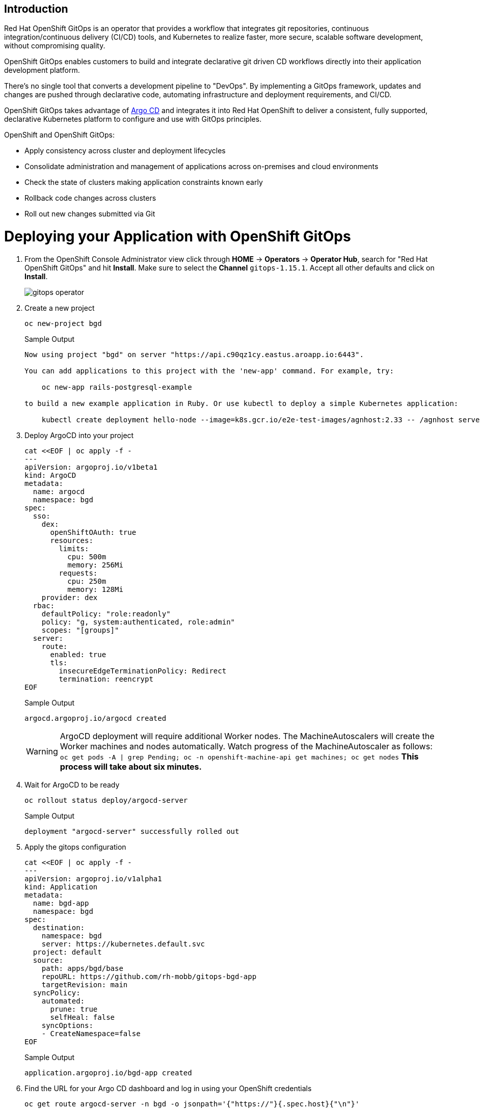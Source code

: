 == Introduction

Red Hat OpenShift GitOps is an operator that provides a workflow that integrates git repositories, continuous integration/continuous delivery (CI/CD) tools, and Kubernetes to realize faster, more secure, scalable software development, without compromising quality.

OpenShift GitOps enables customers to build and integrate declarative git driven CD workflows directly into their application development platform.

There's no single tool that converts a development pipeline to "DevOps". By implementing a GitOps framework, updates and changes are pushed through declarative code, automating infrastructure and deployment requirements, and CI/CD.

OpenShift GitOps takes advantage of https://argoproj.github.io/cd[Argo CD,window=_blank] and integrates it into Red Hat OpenShift to deliver a consistent, fully supported, declarative Kubernetes platform to configure and use with GitOps principles.

OpenShift and OpenShift GitOps:

* Apply consistency across cluster and deployment lifecycles
* Consolidate administration and management of applications across on-premises and cloud environments
* Check the state of clusters making application constraints known early
* Rollback code changes across clusters
* Roll out new changes submitted via Git

= Deploying your Application with OpenShift GitOps

. From the OpenShift Console Administrator view click through *HOME* \-> *Operators* \-> *Operator Hub*, search for "Red Hat OpenShift GitOps" and hit *Install*. Make sure to select the *Channel* `gitops-1.15.1`. Accept all other defaults and click on *Install*.
+
image::gitops_operator.png[]

. Create a new project
+
[source,sh,role=execute]
----
oc new-project bgd
----
+
.Sample Output
[source,text,options=nowrap]
----
Now using project "bgd" on server "https://api.c90qz1cy.eastus.aroapp.io:6443".

You can add applications to this project with the 'new-app' command. For example, try:

    oc new-app rails-postgresql-example

to build a new example application in Ruby. Or use kubectl to deploy a simple Kubernetes application:

    kubectl create deployment hello-node --image=k8s.gcr.io/e2e-test-images/agnhost:2.33 -- /agnhost serve-hostname
----

. Deploy ArgoCD into your project
+
[source,sh,role=execute]
----
cat <<EOF | oc apply -f -
---
apiVersion: argoproj.io/v1beta1
kind: ArgoCD
metadata:
  name: argocd
  namespace: bgd
spec:
  sso:
    dex:
      openShiftOAuth: true
      resources:
        limits:
          cpu: 500m
          memory: 256Mi
        requests:
          cpu: 250m
          memory: 128Mi
    provider: dex
  rbac:
    defaultPolicy: "role:readonly"
    policy: "g, system:authenticated, role:admin"
    scopes: "[groups]"
  server:
    route:
      enabled: true
      tls:
        insecureEdgeTerminationPolicy: Redirect
        termination: reencrypt
EOF
----
+
.Sample Output
[source,text,options=nowrap]
----
argocd.argoproj.io/argocd created
----
+
WARNING: ArgoCD deployment will require additional Worker nodes.
The MachineAutoscalers will create the Worker machines and nodes automatically.
Watch progress of the MachineAutoscaler as follows: `oc get pods -A | grep Pending; oc -n openshift-machine-api get machines; oc get nodes`
*This process will take about six minutes.*
+
. Wait for ArgoCD to be ready
+
[source,sh,role=execute]
----
oc rollout status deploy/argocd-server
----
+
.Sample Output
[source,text,options=nowrap]
----
deployment "argocd-server" successfully rolled out
----

. Apply the gitops configuration
+
[source,sh,role=execute]
----
cat <<EOF | oc apply -f -
---
apiVersion: argoproj.io/v1alpha1
kind: Application
metadata:
  name: bgd-app
  namespace: bgd
spec:
  destination:
    namespace: bgd
    server: https://kubernetes.default.svc
  project: default
  source:
    path: apps/bgd/base
    repoURL: https://github.com/rh-mobb/gitops-bgd-app
    targetRevision: main
  syncPolicy:
    automated:
      prune: true
      selfHeal: false
    syncOptions:
    - CreateNamespace=false
EOF
----
+
.Sample Output
[source,text,options=nowrap]
----
application.argoproj.io/bgd-app created
----

. Find the URL for your Argo CD dashboard and log in using your OpenShift credentials
+
[source,sh,role=execute]
----
oc get route argocd-server -n bgd -o jsonpath='{"https://"}{.spec.host}{"\n"}'
----
+
.Sample Output
[source,text,options=nowrap]
----
https://argocd-server-bgd.apps.c90qz1cy.eastus.aroapp.io
----
+
image::argo_app1.png[]

. Click on the Application *bgd-app* to show its topology
+
image::argo_sync.png[]

. Verify that OpenShift sees the Deployment as rolled out
+
[source,sh,role=execute]
----
oc rollout status deploy/bgd -n bgd
----
+
.Sample Output
[source,text,options=nowrap]
----
deployment "bgd" successfully rolled out
----

. Get the route and browse to it in your browser
+
[source,sh,role=execute]
----
oc get route bgd -n bgd -o jsonpath='{"https://"}{.spec.host}{"\n"}'
----
+
.Sample Output
[source,text,options=nowrap]
----
https://bgd-bgd.apps.c90qz1cy.eastus.aroapp.io
----

. You should see a green box in the website like so
+
image::bgd_green.png[]

. Patch the OpenShift resource to force it to be out of sync with git
+
[source,sh,role=execute]
----
oc patch deploy/bgd --type='json' \
   -p='[{"op": "replace", "path":
   "/spec/template/spec/containers/0/env/0/value", "value":"blue"}]'
----
+
.Sample Output
[source,text,options=nowrap]
----
deployment.apps/bgd patched
----

. Refresh your browser and you should see a blue box in the website like so
+
image::app_blue.png[]

. Meanwhile check ArgoCD it should show the application as out of sync.
Click the *Sync* button and then click on *Synchronize* to have it revert the change you made in OpenShift
+
image::sync_bgd.png[]

. Check again, you should see a green box in the website like so
+
image::bgd_green.png[]

. Patch the ArgoCD application to automatically self heal
+
[source,sh,role=execute]
----
oc patch application bgd-app --type merge \
   -p='{"spec":{"syncPolicy":{"automated":{"selfHeal": true}}}}'
----
+
.Sample Output
[source,text,options=nowrap]
----
application.argoproj.io/bgd-app patched
----

. Change the Application again and watch the ArgoCD web gui, you should see the change made in the cluster get quickly reverted back to match what is in github.
+
[source,sh,role=execute]
----
oc patch deploy/bgd --type='json' \
   -p='[{"op": "replace", "path":
   "/spec/template/spec/containers/0/env/0/value", "value":"blue"}]'
----
+
.Sample Output
[source,text,options=nowrap]
----
deployment.apps/bgd patched
----
+
[INFO]
====
The self healing may happen so fast you don't even see it happen. If you missed just run the command again and be sure to have the Argo CD view up and ready!
====

== Summary

Here you learned how to:

* Install OpenShift GitOps
* Deploy an application using GitOps
* Synchronize application configuration and configure self-healing with GitOps
